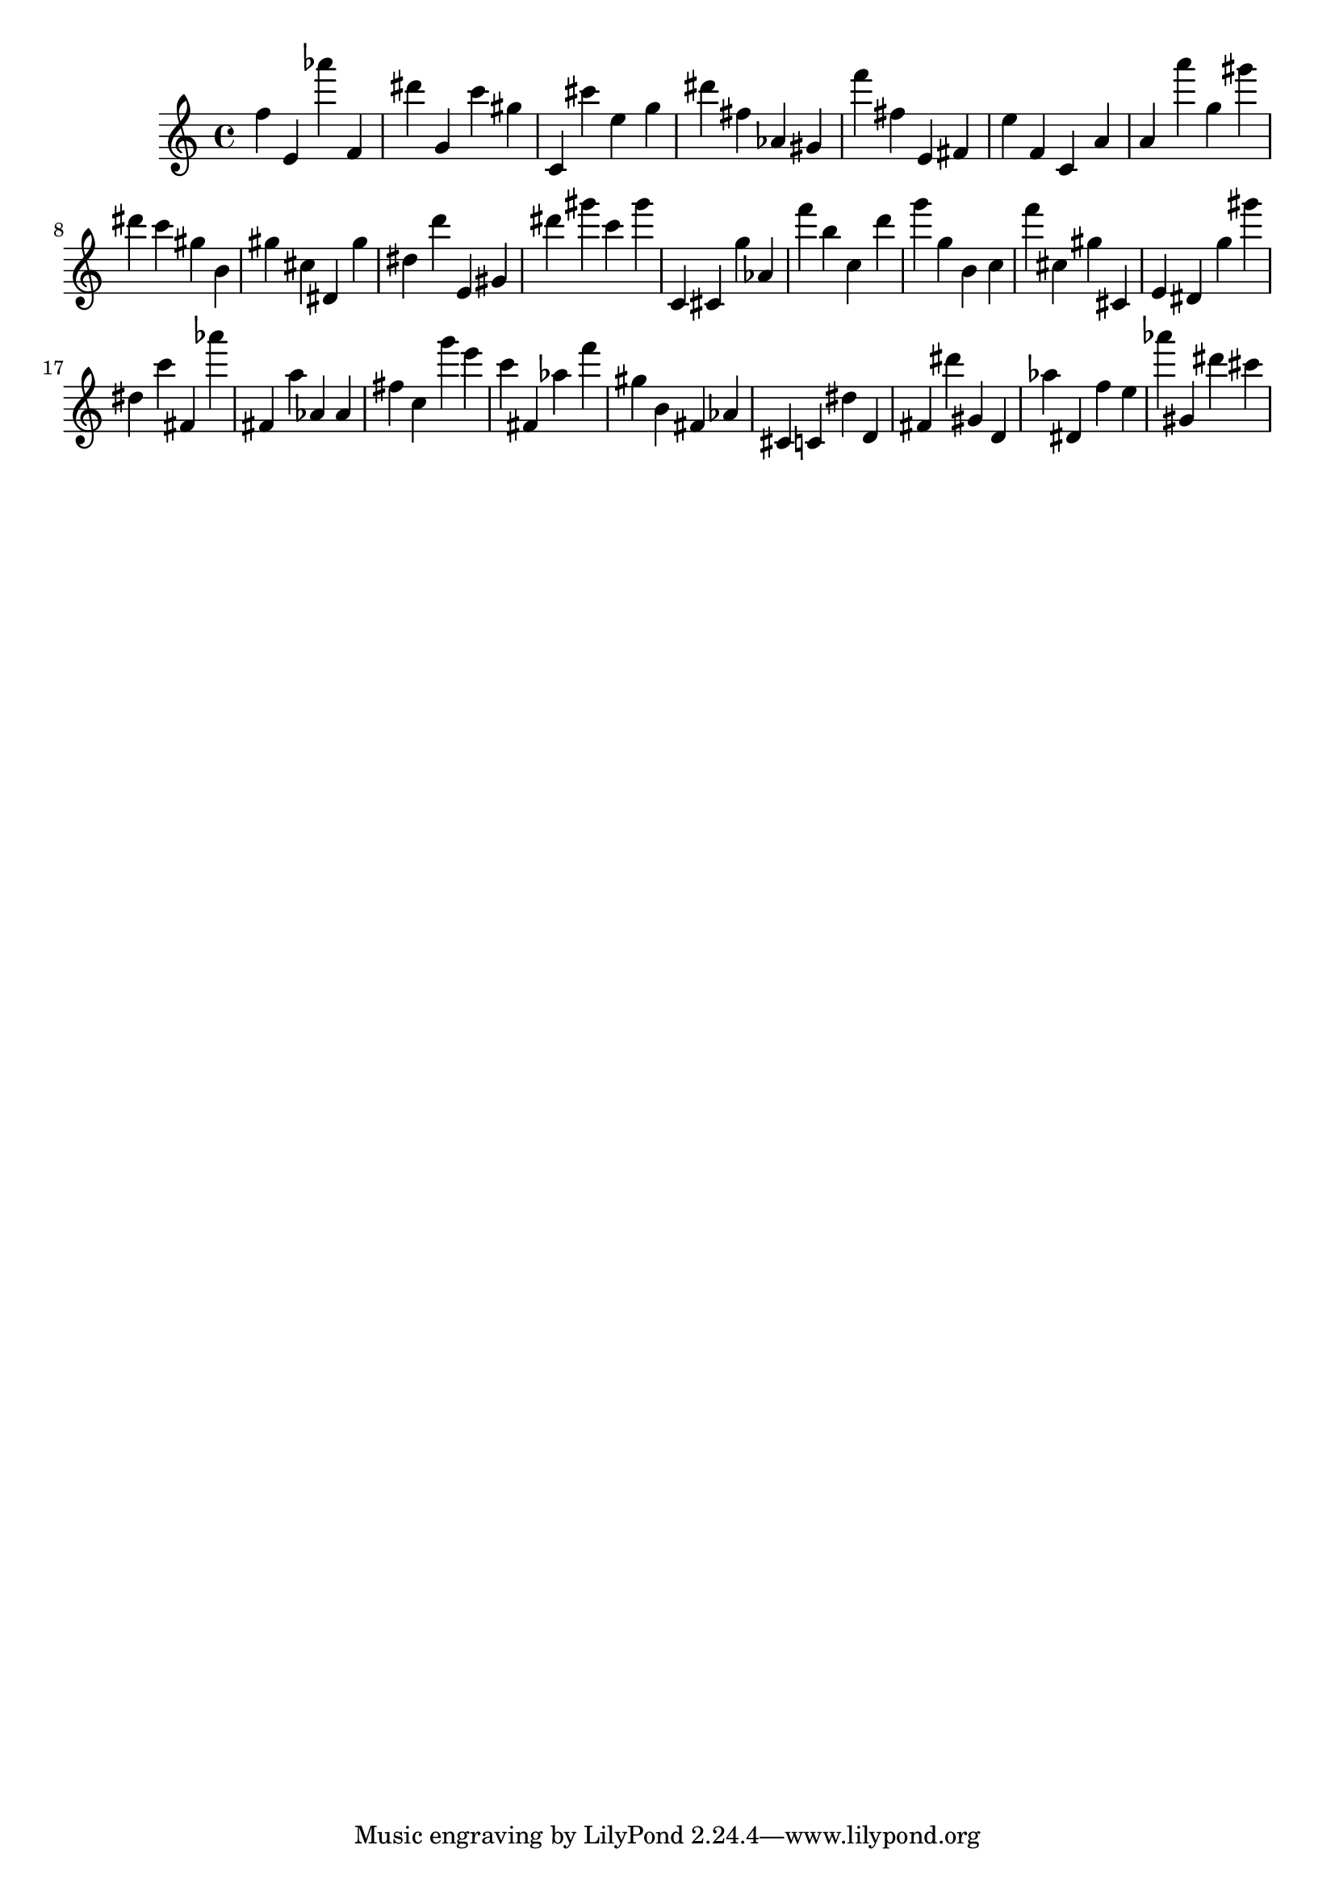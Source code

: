 \version "2.18.2"

\score {

{

\clef treble
f'' e' as''' f' dis''' g' c''' gis'' c' cis''' e'' g'' dis''' fis'' as' gis' f''' fis'' e' fis' e'' f' c' a' a' a''' g'' gis''' dis''' c''' gis'' b' gis'' cis'' dis' gis'' dis'' d''' e' gis' dis''' gis''' c''' gis''' c' cis' g'' as' f''' b'' c'' d''' g''' g'' b' c'' f''' cis'' gis'' cis' e' dis' g'' gis''' dis'' c''' fis' as''' fis' a'' as' as' fis'' c'' g''' e''' c''' fis' as'' f''' gis'' b' fis' as' cis' c' dis'' d' fis' dis''' gis' d' as'' dis' f'' e'' as''' gis' dis''' cis''' 
}

 \midi { }
 \layout { }
}